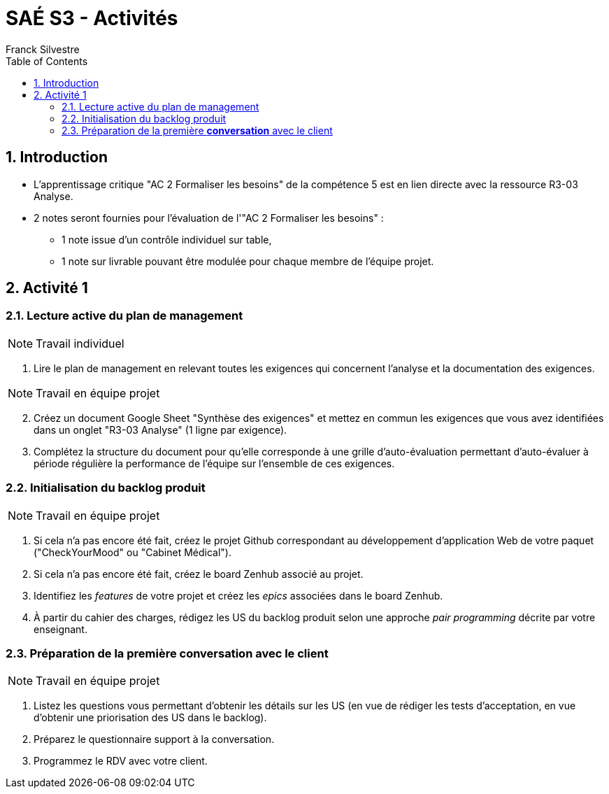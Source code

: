 = SAÉ S3 - Activités
:author: Franck  Silvestre
:title-page: true
:icons: font
:toc: left
:sectnums:

== Introduction

* L'apprentissage critique "AC 2 Formaliser les besoins" de la compétence 5 est en lien directe avec la ressource R3-03 Analyse.
* 2 notes seront fournies pour l'évaluation de l'"AC 2 Formaliser les besoins" :
** 1 note issue d'un contrôle individuel sur table,
** 1 note sur livrable pouvant être modulée pour chaque membre de l'équipe projet. 

== Activité 1

=== Lecture active du plan de management

NOTE: Travail individuel 

. Lire le plan de management en relevant toutes les exigences qui concernent l'analyse et la documentation des exigences.

NOTE: Travail en équipe projet

[start=2]
. Créez un document Google Sheet "Synthèse des exigences" et mettez en commun les exigences que vous avez identifiées dans un onglet "R3-03 Analyse" (1 ligne par exigence).
. Complétez la structure du document pour qu'elle corresponde à une grille d'auto-évaluation permettant d'auto-évaluer à période régulière la performance de l'équipe sur l'ensemble de ces exigences.

=== Initialisation du backlog produit

NOTE: Travail en équipe projet

. Si cela n'a pas encore été fait, créez le projet Github correspondant au développement d'application Web de votre paquet ("CheckYourMood" ou "Cabinet Médical").
. Si cela n'a pas encore été fait, créez le board Zenhub associé au projet.
. Identifiez les _features_ de votre projet et créez les _epics_ associées dans le board Zenhub.
. À partir du cahier des charges, rédigez les US du backlog produit selon une approche _pair programming_ décrite par votre enseignant.

=== Préparation de la première *conversation* avec le client

NOTE: Travail en équipe projet

. Listez les questions vous permettant d'obtenir les détails sur les US (en vue de rédiger les tests d'acceptation, en vue d'obtenir une priorisation des US dans le backlog). 
. Préparez le questionnaire support à la conversation.
. Programmez le RDV avec votre client. 
